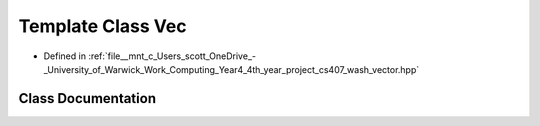 .. _exhale_class_classwash_1_1Vec:

Template Class Vec
==================

- Defined in :ref:`file__mnt_c_Users_scott_OneDrive_-_University_of_Warwick_Work_Computing_Year4_4th_year_project_cs407_wash_vector.hpp`


Class Documentation
-------------------


.. doxygenclass:: wash::Vec
   :project: my_project
   :members:
   :protected-members:
   :undoc-members: